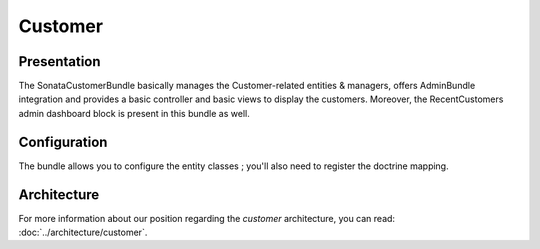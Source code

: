 .. index::
    single: Customer

========
Customer
========

Presentation
============


The SonataCustomerBundle basically manages the Customer-related entities & managers, offers AdminBundle integration and provides a basic controller and basic views to display the customers.
Moreover, the RecentCustomers admin dashboard block is present in this bundle as well.

Configuration
=============

The bundle allows you to configure the entity classes ; you'll also need to register the doctrine mapping.

.. code-block:: yaml
    :linenos:

    sonata_customer:
        class:
            customer:             Application\Sonata\CustomerBundle\Entity\Customer
            address:              Application\Sonata\CustomerBundle\Entity\Address
            order:                Application\Sonata\OrderBundle\Entity\Order
            user:                 Application\Sonata\UserBundle\Entity\User

    # Enable Doctrine to map the provided entities
    doctrine:
        orm:
            entity_managers:
                default:
                    mappings:
                        ApplicationSonataCustomerBundle: ~
                        SonataCustomerBundle: ~

Architecture
============

For more information about our position regarding the *customer* architecture, you can read: :doc:`../architecture/customer`.